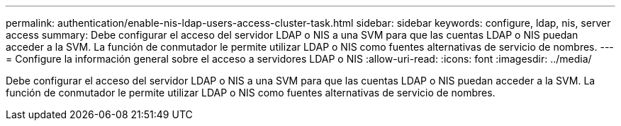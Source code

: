 ---
permalink: authentication/enable-nis-ldap-users-access-cluster-task.html 
sidebar: sidebar 
keywords: configure, ldap, nis, server access 
summary: Debe configurar el acceso del servidor LDAP o NIS a una SVM para que las cuentas LDAP o NIS puedan acceder a la SVM. La función de conmutador le permite utilizar LDAP o NIS como fuentes alternativas de servicio de nombres. 
---
= Configure la información general sobre el acceso a servidores LDAP o NIS
:allow-uri-read: 
:icons: font
:imagesdir: ../media/


[role="lead"]
Debe configurar el acceso del servidor LDAP o NIS a una SVM para que las cuentas LDAP o NIS puedan acceder a la SVM. La función de conmutador le permite utilizar LDAP o NIS como fuentes alternativas de servicio de nombres.
